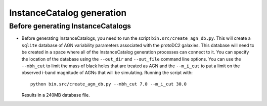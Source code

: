 ==========================
InstanceCatalog generation
==========================

Before generating InstanceCatalogs
----------------------------------

- Before generating InstanceCatalogs, you need to run the script
  ``bin.src/create_agn_db.py``.  This will create a ``sqlite`` database
  of AGN variability parameters associated with the protoDC2 galaxies.
  This database will need to be created in a space where all of the
  InstanceCatalog generation processes can connect to it.  You can
  specify the location of the database using the ``--out_dir`` and
  ``--out_file`` command line options.  You can use the ``--mbh_cut``
  to limit the mass of black holes that are treated as AGN and
  the ``--m_i_cut`` to put a limit on the observed i-band magnitude of
  AGNs that will be simulating.  Running the script with::

      python bin.src/create_agn_db.py --mbh_cut 7.0 --m_i_cut 30.0

  Results in a 240MB database file.
